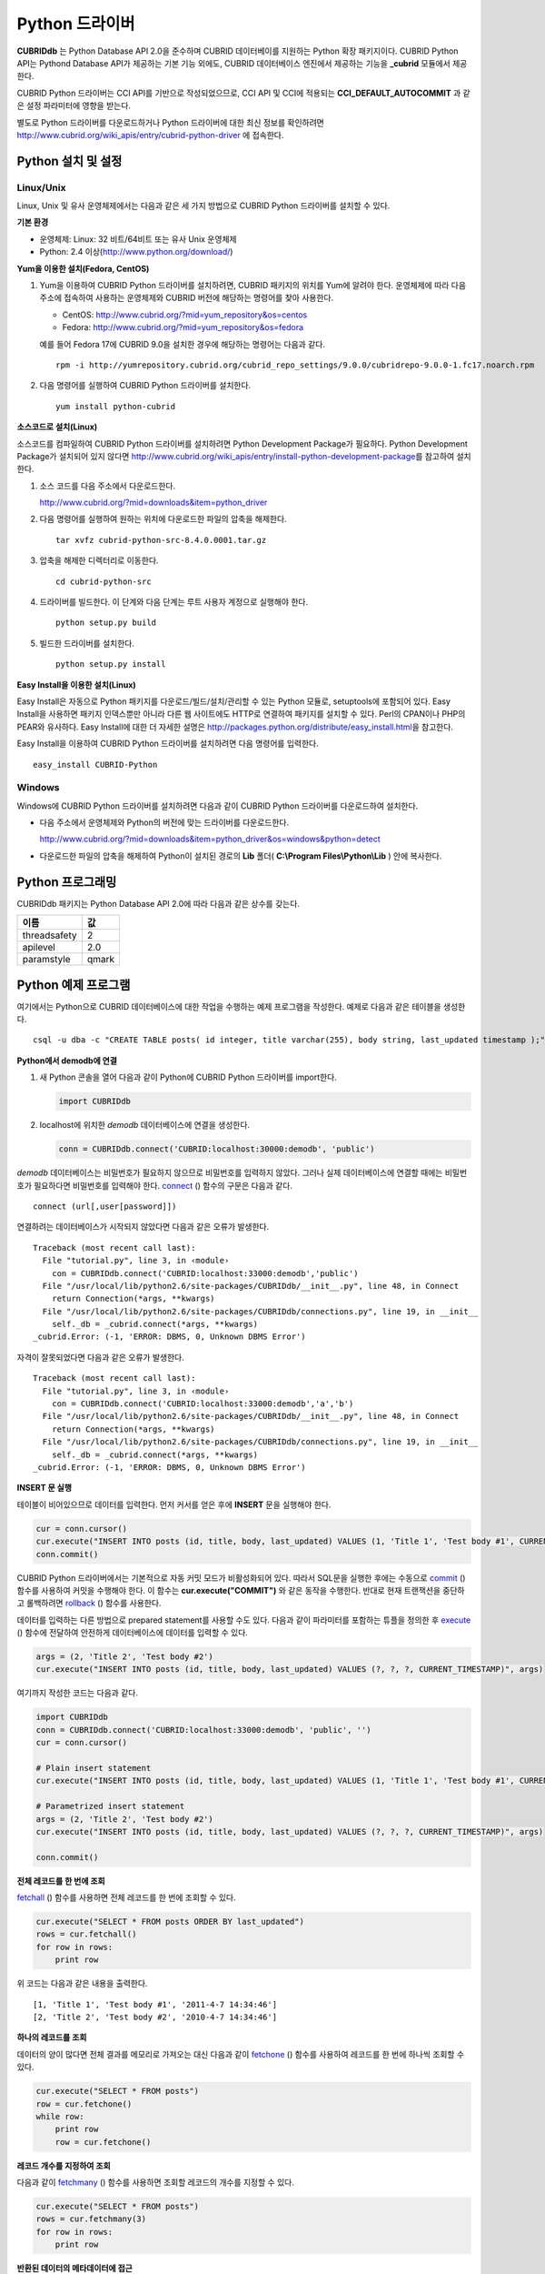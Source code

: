 ***************
Python 드라이버
***************

**CUBRIDdb** 는 Python Database API 2.0을 준수하며 CUBRID 데이터베이를 지원하는 Python 확장 패키지이다. CUBRID Python API는 Pythond Database API가 제공하는 기본 기능 외에도, CUBRID 데이터베이스 엔진에서 제공하는 기능을 **_cubrid** 모듈에서 제공한다.

CUBRID Python 드라이버는 CCI API를 기반으로 작성되었으므로, CCI API 및 CCI에 적용되는 **CCI_DEFAULT_AUTOCOMMIT** 과 같은 설정 파라미터에 영향을 받는다.

별도로 Python 드라이버를 다운로드하거나 Python 드라이버에 대한 최신 정보를 확인하려면
http://www.cubrid.org/wiki_apis/entry/cubrid-python-driver
에 접속한다.

Python 설치 및 설정
===================

Linux/Unix
----------

Linux, Unix 및 유사 운영체제에서는 다음과 같은 세 가지 방법으로 CUBRID Python 드라이버를 설치할 수 있다.

**기본 환경**

*   운영체제: Linux: 32 비트/64비트 또는 유사 Unix 운영체제
*   Python: 2.4 이상(http://www.python.org/download/)

**Yum을 이용한 설치(Fedora, CentOS)**

#.  Yum을 이용하여 CUBRID Python 드라이버를 설치하려면, CUBRID 패키지의 위치를 Yum에 알려야 한다. 운영체제에 따라 다음 주소에 접속하여 사용하는 운영체제와 CUBRID 버전에 해당하는 명령어를 찾아 사용한다.
    
    *   CentOS: http://www.cubrid.org/?mid=yum_repository&os=centos
    *   Fedora: http://www.cubrid.org/?mid=yum_repository&os=fedora
    
    예를 들어 Fedora 17에 CUBRID 9.0을 설치한 경우에 해당하는 명령어는 다음과 같다. ::
    
        rpm -i http://yumrepository.cubrid.org/cubrid_repo_settings/9.0.0/cubridrepo-9.0.0-1.fc17.noarch.rpm
    
#.  다음 명령어를 실행하여 CUBRID Python 드라이버를 설치한다.

    ::

        yum install python-cubrid

**소스코드로 설치(Linux)**

소스코드를 컴파일하여 CUBRID Python 드라이버를 설치하려면 Python Development Package가 필요하다. Python Development Package가 설치되어 있지 않다면 http://www.cubrid.org/wiki_apis/entry/install-python-development-package\ 를 참고하여 설치한다.

#.  소스 코드를 다음 주소에서 다운로드한다.

    http://www.cubrid.org/?mid=downloads&item=python_driver
    
#.  다음 명령어를 실행하여 원하는 위치에 다운로드한 파일의 압축을 해제한다. ::
    
        tar xvfz cubrid-python-src-8.4.0.0001.tar.gz
    
#.  압축을 해제한 디렉터리로 이동한다. ::
    
        cd cubrid-python-src
    
#.  드라이버를 빌드한다. 이 단계와 다음 단계는 루트 사용자 계정으로 실행해야 한다. ::
    
        python setup.py build
    
#.  빌드한 드라이버를 설치한다. ::
    
        python setup.py install

**Easy Install을 이용한 설치(Linux)**

Easy Install은 자동으로 Python 패키지를 다운로드/빌드/설치/관리할 수 있는 Python 모듈로, setuptools에 포함되어 있다. Easy Install을 사용하면 패키지 인덱스뿐만 아니라 다른 웹 사이트에도 HTTP로 연결하여 패키지를 설치할 수 있다. Perl의 CPAN이나 PHP의 PEAR와 유사하다. Easy Install에 대한 더 자세한 설명은 http://packages.python.org/distribute/easy_install.html\ 을 참고한다.

Easy Install을 이용하여 CUBRID Python 드라이버를 설치하려면 다음 명령어를 입력한다. ::

    easy_install CUBRID-Python

Windows
-------

Windows에 CUBRID Python 드라이버를 설치하려면 다음과 같이 CUBRID Python 드라이버를 다운로드하여 설치한다.

*   다음 주소에서 운영체제와 Python의 버전에 맞는 드라이버를 다운로드한다.
    
    http://www.cubrid.org/?mid=downloads&item=python_driver&os=windows&python=detect
    
*   다운로드한 파일의 압축을 해제하여 Python이 설치된 경로의 **Lib** 폴더( **C:\\Program Files\\Python\\Lib** ) 안에 복사한다.

Python 프로그래밍
=================

CUBRIDdb 패키지는 Python Database API 2.0에 따라 다음과 같은 상수를 갖는다.

+--------------+-------+
| 이름         | 값    |
+==============+=======+
| threadsafety | 2     |
+--------------+-------+
| apilevel     | 2.0   |
+--------------+-------+
| paramstyle   | qmark |
+--------------+-------+

Python 예제 프로그램
====================

여기에서는 Python으로 CUBRID 데이터베이스에 대한 작업을 수행하는 예제 프로그램을 작성한다. 예제로 다음과 같은 테이블을 생성한다. ::

    csql -u dba -c "CREATE TABLE posts( id integer, title varchar(255), body string, last_updated timestamp );" demodb

**Python에서 demodb에 연결**

#.  새 Python 콘솔을 열어 다음과 같이 Python에 CUBRID Python 드라이버를 import한다. 

    .. code-block:: python
    
        import CUBRIDdb
    
#.  localhost에 위치한 *demodb* 데이터베이스에 연결을 생성한다.
    
    .. code-block:: python
    
        conn = CUBRIDdb.connect('CUBRID:localhost:30000:demodb', 'public')

*demodb* 데이터베이스는 비밀번호가 필요하지 않으므로 비밀번호를 입력하지 않았다. 그러나 실제 데이터베이스에 연결할 때에는 비밀번호가 필요하다면 비밀번호를 입력해야 한다.
`connect <http://packages.python.org/CUBRID-Python/_cubrid-module.html#connect>`_ () 함수의 구문은 다음과 같다. ::

    connect (url[,user[password]])

연결하려는 데이터베이스가 시작되지 않았다면 다음과 같은 오류가 발생한다. ::

    Traceback (most recent call last):
      File "tutorial.py", line 3, in ‹module›
        con = CUBRIDdb.connect('CUBRID:localhost:33000:demodb','public')
      File "/usr/local/lib/python2.6/site-packages/CUBRIDdb/__init__.py", line 48, in Connect
        return Connection(*args, **kwargs)
      File "/usr/local/lib/python2.6/site-packages/CUBRIDdb/connections.py", line 19, in __init__
        self._db = _cubrid.connect(*args, **kwargs)
    _cubrid.Error: (-1, 'ERROR: DBMS, 0, Unknown DBMS Error')

자격이 잘못되었다면 다음과 같은 오류가 발생한다. ::

    Traceback (most recent call last):
      File "tutorial.py", line 3, in ‹module›
        con = CUBRIDdb.connect('CUBRID:localhost:33000:demodb','a','b')
      File "/usr/local/lib/python2.6/site-packages/CUBRIDdb/__init__.py", line 48, in Connect
        return Connection(*args, **kwargs)
      File "/usr/local/lib/python2.6/site-packages/CUBRIDdb/connections.py", line 19, in __init__
        self._db = _cubrid.connect(*args, **kwargs)
    _cubrid.Error: (-1, 'ERROR: DBMS, 0, Unknown DBMS Error')

**INSERT 문 실행**

테이블이 비어있으므로 데이터를 입력한다. 먼저 커서를 얻은 후에 **INSERT** 문을 실행해야 한다.

.. code-block:: python

    cur = conn.cursor()
    cur.execute("INSERT INTO posts (id, title, body, last_updated) VALUES (1, 'Title 1', 'Test body #1', CURRENT_TIMESTAMP)")
    conn.commit()

CUBRID Python 드라이버에서는 기본적으로 자동 커밋 모드가 비활성화되어 있다. 따라서 SQL문을 실행한 후에는 수동으로 `commit <http://packages.python.org/CUBRID-Python/_cubrid.connection-class.html#commit>`_ () 함수를 사용하여 커밋을 수행해야 한다. 이 함수는 **cur.execute("COMMIT")** 와 같은 동작을 수행한다. 반대로 현재 트랜잭션을 중단하고 롤백하려면 `rollback <http://packages.python.org/CUBRID-Python/_cubrid.connection-class.html#rollback>`_ () 함수를 사용한다.

데이터를 입력하는 다른 방법으로 prepared statement를 사용할 수도 있다. 다음과 같이 파라미터를 포함하는 튜플을 정의한 후 `execute <http://packages.python.org/CUBRID-Python/CUBRIDdb.cursors.Cursor-class.html#execute>`_ () 함수에 전달하여 안전하게 데이터베이스에 데이터를 입력할 수 있다.

.. code-block:: python

    args = (2, 'Title 2', 'Test body #2')
    cur.execute("INSERT INTO posts (id, title, body, last_updated) VALUES (?, ?, ?, CURRENT_TIMESTAMP)", args)

여기까지 작성한 코드는 다음과 같다.

.. code-block:: python

    import CUBRIDdb
    conn = CUBRIDdb.connect('CUBRID:localhost:33000:demodb', 'public', '')
    cur = conn.cursor()
     
    # Plain insert statement
    cur.execute("INSERT INTO posts (id, title, body, last_updated) VALUES (1, 'Title 1', 'Test body #1', CURRENT_TIMESTAMP)")
     
    # Parametrized insert statement
    args = (2, 'Title 2', 'Test body #2')
    cur.execute("INSERT INTO posts (id, title, body, last_updated) VALUES (?, ?, ?, CURRENT_TIMESTAMP)", args)
     
    conn.commit()


**전체 레코드를 한 번에 조회**

`fetchall <http://packages.python.org/CUBRID-Python/CUBRIDdb.cursors.Cursor-class.html#fetchall>`_ () 함수를 사용하면 전체 레코드를 한 번에 조회할 수 있다.

.. code-block:: python

    cur.execute("SELECT * FROM posts ORDER BY last_updated")
    rows = cur.fetchall()
    for row in rows:
        print row
    
위 코드는 다음과 같은 내용을 출력한다. ::

    [1, 'Title 1', 'Test body #1', '2011-4-7 14:34:46']
    [2, 'Title 2', 'Test body #2', '2010-4-7 14:34:46']

**하나의 레코드를 조회**

데이터의 양이 많다면 전체 결과를 메모리로 가져오는 대신 다음과 같이 `fetchone <http://packages.python.org/CUBRID-Python/CUBRIDdb.cursors.Cursor-class.html#fetchone>`_ () 함수를 사용하여 레코드를 한 번에 하나씩 조회할 수 있다.

.. code-block:: python

    cur.execute("SELECT * FROM posts")
    row = cur.fetchone()
    while row:
        print row
        row = cur.fetchone()
    
**레코드 개수를 지정하여 조회**

다음과 같이 `fetchmany <http://packages.python.org/CUBRID-Python/CUBRIDdb.cursors.Cursor-class.html#fetchmany>`_ () 함수를 사용하면 조회할 레코드의 개수를 지정할 수 있다.

.. code-block:: python

    cur.execute("SELECT * FROM posts")
    rows = cur.fetchmany(3)
    for row in rows:
        print row

**반환된 데이터의 메타데이터에 접근**

조회한 레코드의 칼럼 속성에 대한 정보가 필요하면 커서의 `description <http://packages.python.org/CUBRID-Python/_cubrid.cursor-class.html#description>`_ 메서드를 사용한다.

.. code-block:: python

    for description in cur.description:
        print description
    

위 코드는 다음과 같은 내용을 출력한다. ::

    ('id', 8, 0, 0, 0, 0, 0)
    ('title', 2, 0, 0, 255, 0, 0)
    ('body', 2, 0, 0, 1073741823, 0, 0)
    ('last_updated', 15, 0, 0, 0, 0, 0)

각 튜플은 다음과 같은 정보를 포함한다. ::

    (column_name, data_type, display_size, internal_size, precision, scale, nullable)

데이터 타입을 나타내는 숫자에 대한 자세한 내용은 http://packages.python.org/CUBRID-Python/toc-CUBRIDdb.FIELD_TYPE-module.html 을 참고한다.

**자원 해제**

데이터베이스 연결이나 커서를 사용하는 모든 작업을 마친 후에는 객체의 `close <http://packages.python.org/CUBRID-Python/CUBRIDdb.cursors.Cursor-class.html#close>`_ () 함수를 호출하여 자원을 해제해야 한다.

.. code-block:: python

    cur.close()
    conn.close()

Python API
==========

Python Database API는 connect() 모듈 클래스와 Connection 객체, Cursor 객체, 그리고 그 밖의 보조적인 함수들로 이루어진다. 이에 대한 자세한 내용은 `http://www.python.org/dev/peps/pep-0249/ <http://www.python.org/dev/peps/pep-0249/>`_ 를 참고한다.

CUBRID Python API에 대한 자세한 내용은 http://packages.python.org/CUBRID-Python/ 을 참고한다.
